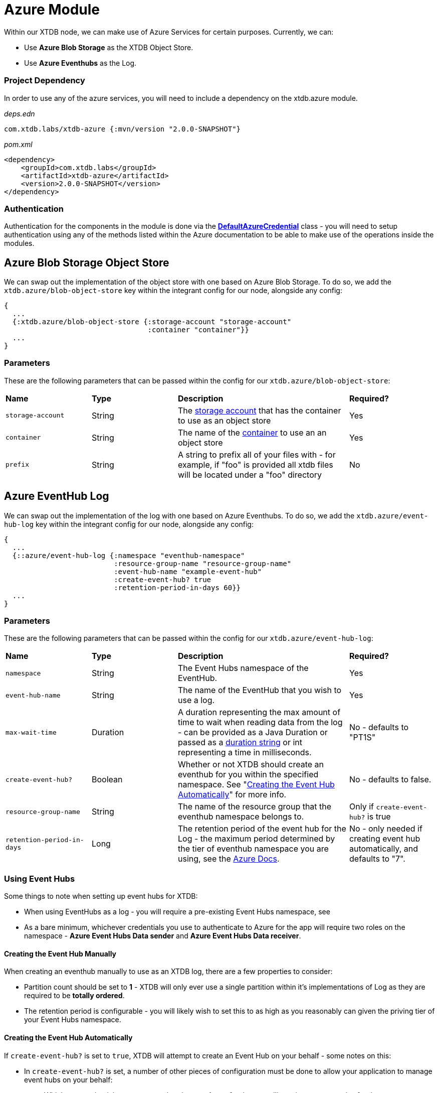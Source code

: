 # Azure Module

Within our XTDB node, we can make use of Azure Services for certain purposes. Currently, we can:

* Use *Azure Blob Storage* as the XTDB Object Store.
* Use *Azure Eventhubs* as the Log.

### Project Dependency 

In order to use any of the azure services, you will need to include a dependency on the xtdb.azure module.

_deps.edn_
```
com.xtdb.labs/xtdb-azure {:mvn/version "2.0.0-SNAPSHOT"}
```

_pom.xml_
```
<dependency>
    <groupId>com.xtdb.labs</groupId>
    <artifactId>xtdb-azure</artifactId>
    <version>2.0.0-SNAPSHOT</version>
</dependency>
```

### Authentication

Authentication for the components in the module is done via the https://learn.microsoft.com/en-us/java/api/com.azure.identity.defaultazurecredential?view=azure-java-stable[*DefaultAzureCredential*] class - you will need to setup authentication using any of the methods listed within the Azure documentation to be able to make use of the operations inside the modules.

## Azure Blob Storage Object Store

We can swap out the implementation of the object store with one based on Azure Blob Storage. To do so, we add the `xtdb.azure/blob-object-store` key within the integrant config for our node, alongside any config:
```clojure
{
  ...
  {:xtdb.azure/blob-object-store {:storage-account "storage-account"
                                  :container "container"}}
  ...
}
```

### Parameters

These are the following parameters that can be passed within the config for our `xtdb.azure/blob-object-store`:
[cols="1,1,2,1"]
|===
| *Name* | *Type* | *Description* | *Required?*
| `storage-account`
| String
| The https://learn.microsoft.com/en-us/azure/storage/common/storage-account-overview[storage account] that has the container to use as an object store
| Yes

| `container`
| String 
| The name of the https://learn.microsoft.com/en-us/azure/storage/blobs/storage-blobs-introduction#containers[container] to use an an object store
| Yes

|`prefix`
| String 
| A string to prefix all of your files with - for example, if "foo" is provided all xtdb files will be located under a "foo" directory
| No
|=== 

## Azure EventHub Log

We can swap out the implementation of the log with one based on Azure Eventhubs. To do so, we add the `xtdb.azure/event-hub-log` key within the integrant config for our node, alongside any config:
```clojure
{
  ...
  {::azure/event-hub-log {:namespace "eventhub-namespace"
                          :resource-group-name "resource-group-name"
                          :event-hub-name "example-event-hub"
                          :create-event-hub? true
                          :retention-period-in-days 60}}
  ...
}
```

### Parameters

These are the following parameters that can be passed within the config for our `xtdb.azure/event-hub-log`:
[cols="1,1,2,1"]
|===
| *Name* | *Type* | *Description* | *Required?*
| `namespace`
| String
| The Event Hubs namespace of the EventHub. 
| Yes

| `event-hub-name`
| String
| The name of the EventHub that you wish to use a log.
| Yes

| `max-wait-time`
| Duration
| A duration representing the max amount of time to wait when reading data from the log - can be provided as a Java Duration or passed as a https://docs.oracle.com/javase/8/docs/api/java/time/Duration.html#parse-java.lang.CharSequence-[duration string] or int representing a time in milliseconds. 
| No - defaults to "PT1S"

| `create-event-hub?`
| Boolean
| Whether or not XTDB should create an eventhub for you within the specified namespace. See "<<Creating the Event Hub Automatically>>" for more info.
| No - defaults to false. 

| `resource-group-name`
| String
| The name of the resource group that the eventhub namespace belongs to.
| Only if `create-event-hub?` is true

| `retention-period-in-days`
| Long
| The retention period of the event hub for the Log - the maximum period determined by the tier of eventhub namespace you are using, see the https://learn.microsoft.com/en-us/azure/event-hubs/event-hubs-features#event-retention[Azure Docs].
| No - only needed if creating event hub automatically, and defaults to "7".

|=== 

### Using Event Hubs 

Some things to note when setting up event hubs for XTDB:

* When using EventHubs as a log - you will require a pre-existing Event Hubs namespace, see 
* As a bare minimum, whichever credentials you use to authenticate to Azure for the app will require two roles on the namespace - *Azure Event Hubs Data sender* and *Azure Event Hubs Data receiver*. 

#### Creating the Event Hub Manually

When creating an eventhub manually to use as an XTDB log, there are a few properties to consider:

* Partition count should be set to *1* - XTDB will only ever use a single partition within it's implementations of Log as they are required to be *totally ordered*.
* The retention period is configurable - you will likely wish to set this to as high as you reasonably can given the priving tier of your Event Hubs namespace. 

#### Creating the Event Hub Automatically

If `create-event-hub?` is set to `true`, XTDB will attempt to create an Event Hub on your behalf - some notes on this:

* In `create-event-hub?` is set, a number of other pieces of configuration must be done to allow your application to manage event hubs on your behalf:
** Whichever credentials you use to authenticate to Azure for the app will require one extra roles for the namespace - *Azure Event Hubs Data Owner*.
** Within your XTDB integrant config, you will need to directly specify the resource group the event hub namespace belongs to within the `resource-group-name` parameter.
** The application will require two azure related environment variables to be set - `AZURE_SUBCRIPTION_ID` & `AZURE_TENANT_ID`. See the https://learn.microsoft.com/en-us/azure/azure-portal/get-subscription-tenant-id[Azure docs] for more info.
* The event hub will only be created if the `event-hub-name` in the configuartion doesn't already exist in the given namespace - it will not start a new event hub every time the node restarts.
* The created event hub will have a single partition, and the retention period will be set based on the `retention-period-in-days` parameter (this defaults to 7 days - the maximum retention period of the 'basic' namespace pricing tier)
